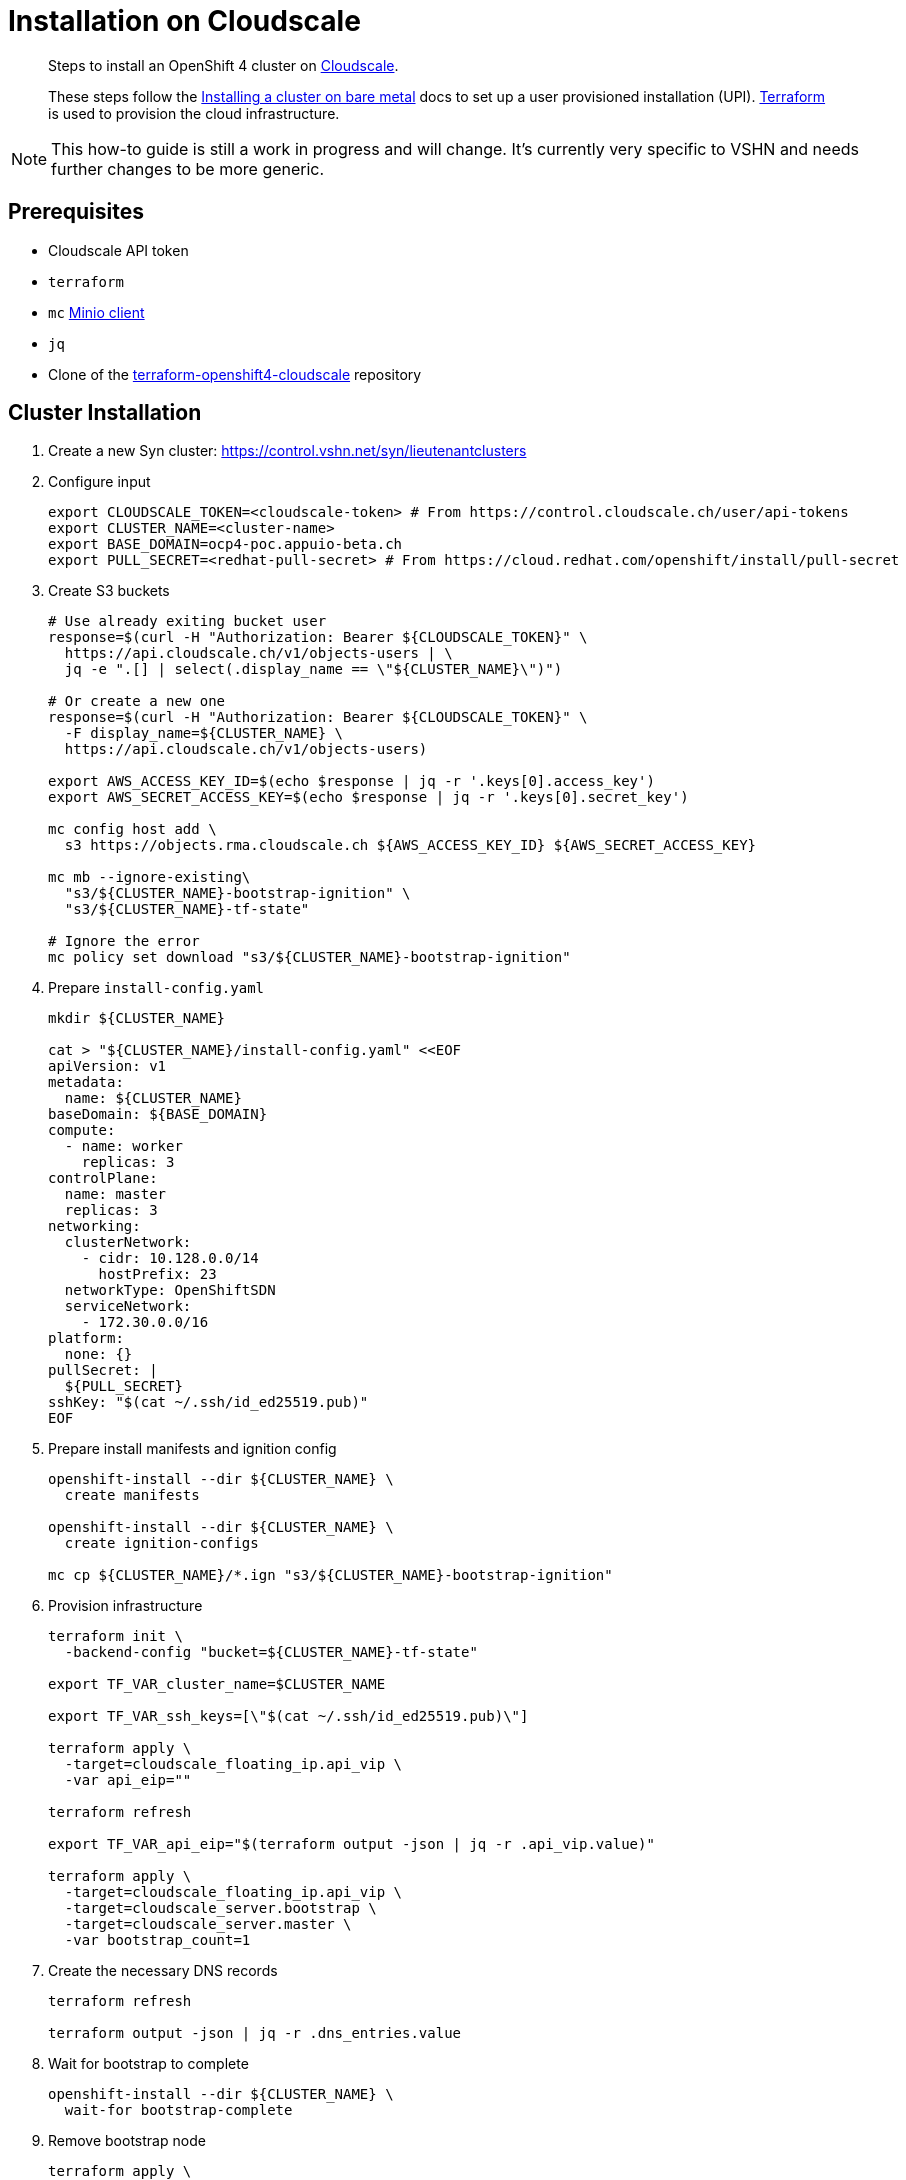 = Installation on Cloudscale

[abstract]
--
Steps to install an OpenShift 4 cluster on https://cloudscale.ch[Cloudscale].

These steps follow the https://docs.openshift.com/container-platform/latest/installing/installing_bare_metal/installing-bare-metal.html[Installing a cluster on bare metal] docs to set up a user provisioned installation (UPI).
https://www.terraform.io[Terraform] is used to provision the cloud infrastructure.
--

[NOTE]
--
This how-to guide is still a work in progress and will change.
It's currently very specific to VSHN and needs further changes to be more generic.
--

== Prerequisites
* Cloudscale API token
* `terraform`
* `mc` https://docs.min.io/docs/minio-client-quickstart-guide.html[Minio client]
* `jq`
* Clone of the https://github.com/appuio/terraform-openshift4-cloudscale[terraform-openshift4-cloudscale] repository


== Cluster Installation

. Create a new Syn cluster: https://control.vshn.net/syn/lieutenantclusters

. Configure input
+
[source,console]
----
export CLOUDSCALE_TOKEN=<cloudscale-token> # From https://control.cloudscale.ch/user/api-tokens
export CLUSTER_NAME=<cluster-name>
export BASE_DOMAIN=ocp4-poc.appuio-beta.ch
export PULL_SECRET=<redhat-pull-secret> # From https://cloud.redhat.com/openshift/install/pull-secret
----

. Create S3 buckets
+
[source,console]
----
# Use already exiting bucket user
response=$(curl -H "Authorization: Bearer ${CLOUDSCALE_TOKEN}" \
  https://api.cloudscale.ch/v1/objects-users | \
  jq -e ".[] | select(.display_name == \"${CLUSTER_NAME}\")")

# Or create a new one
response=$(curl -H "Authorization: Bearer ${CLOUDSCALE_TOKEN}" \
  -F display_name=${CLUSTER_NAME} \
  https://api.cloudscale.ch/v1/objects-users)

export AWS_ACCESS_KEY_ID=$(echo $response | jq -r '.keys[0].access_key')
export AWS_SECRET_ACCESS_KEY=$(echo $response | jq -r '.keys[0].secret_key')

mc config host add \
  s3 https://objects.rma.cloudscale.ch ${AWS_ACCESS_KEY_ID} ${AWS_SECRET_ACCESS_KEY}

mc mb --ignore-existing\
  "s3/${CLUSTER_NAME}-bootstrap-ignition" \
  "s3/${CLUSTER_NAME}-tf-state"

# Ignore the error
mc policy set download "s3/${CLUSTER_NAME}-bootstrap-ignition"
----

. Prepare `install-config.yaml`
+
[source,console]
----
mkdir ${CLUSTER_NAME}

cat > "${CLUSTER_NAME}/install-config.yaml" <<EOF
apiVersion: v1
metadata:
  name: ${CLUSTER_NAME}
baseDomain: ${BASE_DOMAIN}
compute:
  - name: worker
    replicas: 3
controlPlane:
  name: master
  replicas: 3
networking:
  clusterNetwork:
    - cidr: 10.128.0.0/14
      hostPrefix: 23
  networkType: OpenShiftSDN
  serviceNetwork:
    - 172.30.0.0/16
platform:
  none: {}
pullSecret: |
  ${PULL_SECRET}
sshKey: "$(cat ~/.ssh/id_ed25519.pub)"
EOF

----

. Prepare install manifests and ignition config
+
[source,console]
----
openshift-install --dir ${CLUSTER_NAME} \
  create manifests

openshift-install --dir ${CLUSTER_NAME} \
  create ignition-configs

mc cp ${CLUSTER_NAME}/*.ign "s3/${CLUSTER_NAME}-bootstrap-ignition"
----

. Provision infrastructure
+
[source,console]
----
terraform init \
  -backend-config "bucket=${CLUSTER_NAME}-tf-state"

export TF_VAR_cluster_name=$CLUSTER_NAME

export TF_VAR_ssh_keys=[\"$(cat ~/.ssh/id_ed25519.pub)\"]

terraform apply \
  -target=cloudscale_floating_ip.api_vip \
  -var api_eip=""

terraform refresh

export TF_VAR_api_eip="$(terraform output -json | jq -r .api_vip.value)"

terraform apply \
  -target=cloudscale_floating_ip.api_vip \
  -target=cloudscale_server.bootstrap \
  -target=cloudscale_server.master \
  -var bootstrap_count=1
----

. Create the necessary DNS records
+
[source,console]
----
terraform refresh

terraform output -json | jq -r .dns_entries.value
----

. Wait for bootstrap to complete
+
[source,console]
----
openshift-install --dir ${CLUSTER_NAME} \
  wait-for bootstrap-complete
----

. Remove bootstrap node
+
[source,console]
----
terraform apply \
  -target=cloudscale_server.bootstrap
----

. Provision worker nodes
+
[source,console]
----
terraform apply

export KUBECONFIG=${CLUSTER_NAME}/auth/kubeconfig

# Once CSRs in state Pending show up, approve them
# Needs to be run twice
kubectl get csr
kubectl get csr --no-headers | \
  grep Pending | awk '{ print $1 }' | xargs \
  kubectl certificate approve

kubectl get nodes
----

. Configure router HAProxy
+
[source,console]
----
echo "router_servers=$(terraform output -json | jq .router_servers.value)" \
  > terraform.tfvars

terraform apply
----

. Create secret with S3 credentials https://docs.openshift.com/container-platform/4.5/registry/configuring_registry_storage/configuring-registry-storage-aws-user-infrastructure.html#registry-operator-config-resources-secret-aws_configuring-registry-storage-aws-user-infrastructure[for the registry]
+
[source,console]
----
oc create secret generic image-registry-private-configuration-user \
--namespace openshift-image-registry \
--from-literal=REGISTRY_STORAGE_S3_ACCESSKEY=${AWS_ACCESS_KEY_ID} \
--from-literal=REGISTRY_STORAGE_S3_SECRETKEY=${AWS_SECRET_ACCESS_KEY}
----

. Synfection
+
Synfect the cluster according to https://wiki.vshn.net/x/ngMBCg
+
[source,console]
----
cat ${CLUSTER_NAME}/metadata.json
----
